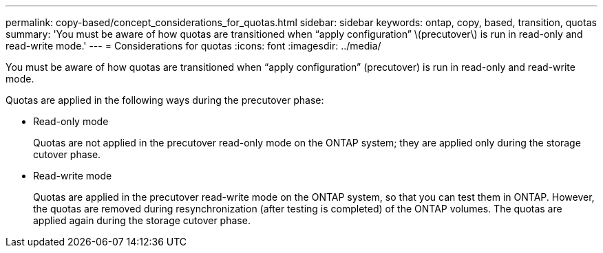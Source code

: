---
permalink: copy-based/concept_considerations_for_quotas.html
sidebar: sidebar
keywords: ontap, copy, based, transition, quotas
summary: 'You must be aware of how quotas are transitioned when “apply configuration” \(precutover\) is run in read-only and read-write mode.'
---
= Considerations for quotas
:icons: font
:imagesdir: ../media/

[.lead]
You must be aware of how quotas are transitioned when "`apply configuration`" (precutover) is run in read-only and read-write mode.

Quotas are applied in the following ways during the precutover phase:

* Read-only mode
+
Quotas are not applied in the precutover read-only mode on the ONTAP system; they are applied only during the storage cutover phase.

* Read-write mode
+
Quotas are applied in the precutover read-write mode on the ONTAP system, so that you can test them in ONTAP. However, the quotas are removed during resynchronization (after testing is completed) of the ONTAP volumes. The quotas are applied again during the storage cutover phase.
